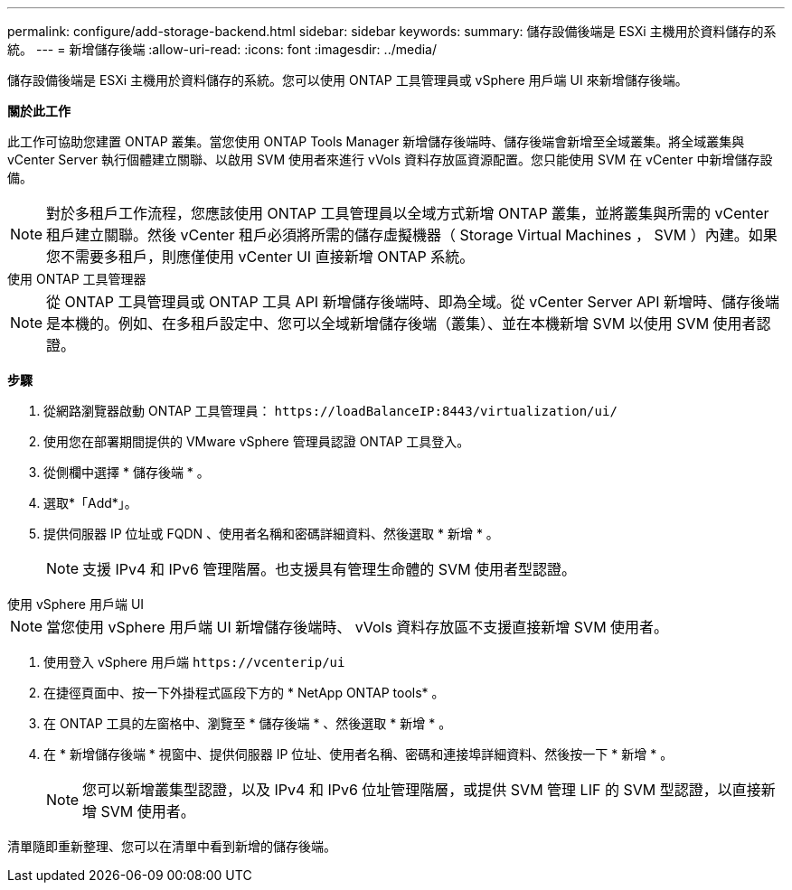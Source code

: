 ---
permalink: configure/add-storage-backend.html 
sidebar: sidebar 
keywords:  
summary: 儲存設備後端是 ESXi 主機用於資料儲存的系統。 
---
= 新增儲存後端
:allow-uri-read: 
:icons: font
:imagesdir: ../media/


[role="lead"]
儲存設備後端是 ESXi 主機用於資料儲存的系統。您可以使用 ONTAP 工具管理員或 vSphere 用戶端 UI 來新增儲存後端。

*關於此工作*

此工作可協助您建置 ONTAP 叢集。當您使用 ONTAP Tools Manager 新增儲存後端時、儲存後端會新增至全域叢集。將全域叢集與 vCenter Server 執行個體建立關聯、以啟用 SVM 使用者來進行 vVols 資料存放區資源配置。您只能使用 SVM 在 vCenter 中新增儲存設備。


NOTE: 對於多租戶工作流程，您應該使用 ONTAP 工具管理員以全域方式新增 ONTAP 叢集，並將叢集與所需的 vCenter 租戶建立關聯。然後 vCenter 租戶必須將所需的儲存虛擬機器（ Storage Virtual Machines ， SVM ）內建。如果您不需要多租戶，則應僅使用 vCenter UI 直接新增 ONTAP 系統。

[role="tabbed-block"]
====
.使用 ONTAP 工具管理器
--

NOTE: 從 ONTAP 工具管理員或 ONTAP 工具 API 新增儲存後端時、即為全域。從 vCenter Server API 新增時、儲存後端是本機的。例如、在多租戶設定中、您可以全域新增儲存後端（叢集）、並在本機新增 SVM 以使用 SVM 使用者認證。

*步驟*

. 從網路瀏覽器啟動 ONTAP 工具管理員： `\https://loadBalanceIP:8443/virtualization/ui/`
. 使用您在部署期間提供的 VMware vSphere 管理員認證 ONTAP 工具登入。
. 從側欄中選擇 * 儲存後端 * 。
. 選取*「Add*」。
. 提供伺服器 IP 位址或 FQDN 、使用者名稱和密碼詳細資料、然後選取 * 新增 * 。
+

NOTE: 支援 IPv4 和 IPv6 管理階層。也支援具有管理生命體的 SVM 使用者型認證。



--
.使用 vSphere 用戶端 UI
--

NOTE: 當您使用 vSphere 用戶端 UI 新增儲存後端時、 vVols 資料存放區不支援直接新增 SVM 使用者。

. 使用登入 vSphere 用戶端 `\https://vcenterip/ui`
. 在捷徑頁面中、按一下外掛程式區段下方的 * NetApp ONTAP tools* 。
. 在 ONTAP 工具的左窗格中、瀏覽至 * 儲存後端 * 、然後選取 * 新增 * 。
. 在 * 新增儲存後端 * 視窗中、提供伺服器 IP 位址、使用者名稱、密碼和連接埠詳細資料、然後按一下 * 新增 * 。
+

NOTE: 您可以新增叢集型認證，以及 IPv4 和 IPv6 位址管理階層，或提供 SVM 管理 LIF 的 SVM 型認證，以直接新增 SVM 使用者。



清單隨即重新整理、您可以在清單中看到新增的儲存後端。

--
====